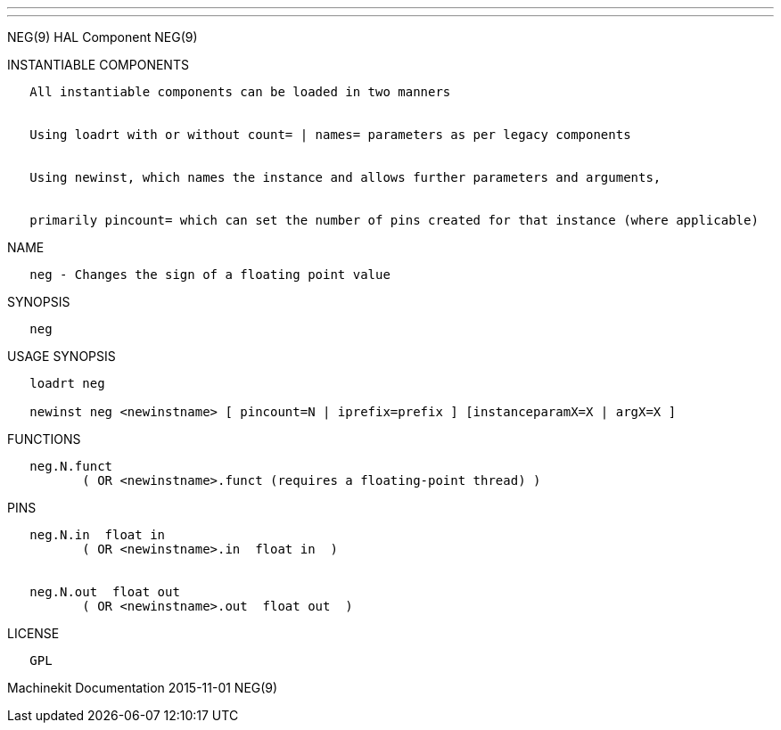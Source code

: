 ---
---

:skip-front-matter:
NEG(9) HAL Component NEG(9)

INSTANTIABLE COMPONENTS

----------------------------------------------------------------------------------------------------
   All instantiable components can be loaded in two manners


   Using loadrt with or without count= | names= parameters as per legacy components


   Using newinst, which names the instance and allows further parameters and arguments,


   primarily pincount= which can set the number of pins created for that instance (where applicable)
----------------------------------------------------------------------------------------------------

NAME

---------------------------------------------------
   neg - Changes the sign of a floating point value
---------------------------------------------------

SYNOPSIS

------
   neg
------

USAGE SYNOPSIS

-----------------------------------------------------------------------------------------
   loadrt neg

   newinst neg <newinstname> [ pincount=N | iprefix=prefix ] [instanceparamX=X | argX=X ]
-----------------------------------------------------------------------------------------

FUNCTIONS

-----------------------------------------------------------------------
   neg.N.funct
          ( OR <newinstname>.funct (requires a floating-point thread) )
-----------------------------------------------------------------------

PINS

----------------------------------------------
   neg.N.in  float in
          ( OR <newinstname>.in  float in  )


   neg.N.out  float out
          ( OR <newinstname>.out  float out  )
----------------------------------------------

LICENSE

------
   GPL
------

Machinekit Documentation 2015-11-01 NEG(9)
